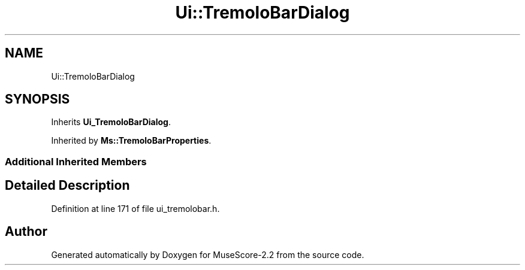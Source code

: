 .TH "Ui::TremoloBarDialog" 3 "Mon Jun 5 2017" "MuseScore-2.2" \" -*- nroff -*-
.ad l
.nh
.SH NAME
Ui::TremoloBarDialog
.SH SYNOPSIS
.br
.PP
.PP
Inherits \fBUi_TremoloBarDialog\fP\&.
.PP
Inherited by \fBMs::TremoloBarProperties\fP\&.
.SS "Additional Inherited Members"
.SH "Detailed Description"
.PP 
Definition at line 171 of file ui_tremolobar\&.h\&.

.SH "Author"
.PP 
Generated automatically by Doxygen for MuseScore-2\&.2 from the source code\&.
